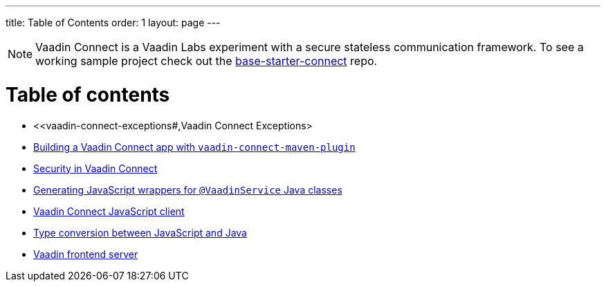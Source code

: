---
title: Table of Contents
order: 1
layout: page
---

[NOTE]
Vaadin Connect is a Vaadin Labs experiment with a secure stateless communication framework. To see a working sample project check out the https://github.com/vaadin/base-starter-connect[base-starter-connect] repo.

= Table of contents

** <<vaadin-connect-exceptions#,Vaadin Connect Exceptions>
** <<vaadin-connect-maven-plugin#,Building a Vaadin Connect app with `vaadin-connect-maven-plugin`>>
** <<security#,Security in Vaadin Connect>>
** <<javascript-generator#,Generating JavaScript wrappers for `@VaadinService` Java classes>>
** <<default-client#,Vaadin Connect JavaScript client>>
** <<type-conversion#,Type conversion between JavaScript and Java>>
** <<frontend-server#,Vaadin frontend server>>
